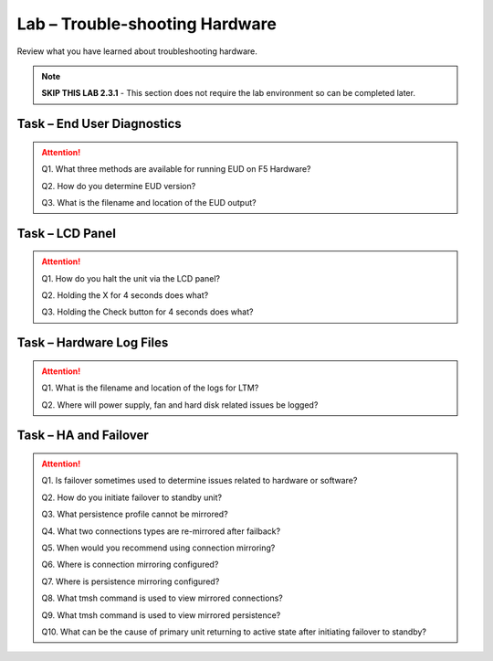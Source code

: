 Lab – Trouble-shooting Hardware
-------------------------------

Review what you have learned about troubleshooting hardware.

.. NOTE::
   **SKIP THIS LAB 2.3.1** - This section does not require the lab environment so can be completed later.

Task – End User Diagnostics
~~~~~~~~~~~~~~~~~~~~~~~~~~~~~

.. ATTENTION::
   Q1. What three methods are available for running EUD on F5 Hardware?

   Q2. How do you determine EUD version?

   Q3. What is the filename and location of the EUD output?

Task – LCD Panel
~~~~~~~~~~~~~~~~~~

.. ATTENTION::
   Q1. How do you halt the unit via the LCD panel?

   Q2. Holding the X for 4 seconds does what?

   Q3. Holding the Check button for 4 seconds does what?

Task – Hardware Log Files
~~~~~~~~~~~~~~~~~~~~~~~~~~~

.. ATTENTION::
   Q1. What is the filename and location of the logs for LTM?

   Q2. Where will power supply, fan and hard disk related issues be logged?

Task – HA and Failover
~~~~~~~~~~~~~~~~~~~~~~~~

.. ATTENTION::
   Q1. Is failover sometimes used to determine issues related to hardware or software?

   Q2. How do you initiate failover to standby unit?

   Q3. What persistence profile cannot be mirrored?

   Q4. What two connections types are re-mirrored after failback?

   Q5. When would you recommend using connection mirroring?

   Q6. Where is connection mirroring configured?

   Q7. Where is persistence mirroring configured?

   Q8. What tmsh command is used to view mirrored connections?

   Q9. What tmsh command is used to view mirrored persistence?

   Q10. What can be the cause of primary unit returning to active state after initiating failover to standby?
